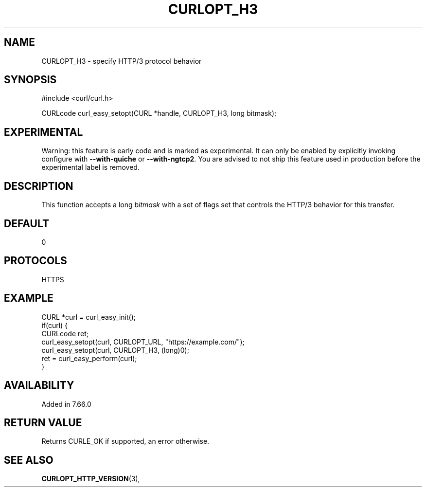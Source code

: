 .\" **************************************************************************
.\" *                                  _   _ ____  _
.\" *  Project                     ___| | | |  _ \| |
.\" *                             / __| | | | |_) | |
.\" *                            | (__| |_| |  _ <| |___
.\" *                             \___|\___/|_| \_\_____|
.\" *
.\" * Copyright (C) 1998 - 2019, Daniel Stenberg, <daniel@haxx.se>, et al.
.\" *
.\" * This software is licensed as described in the file COPYING, which
.\" * you should have received as part of this distribution. The terms
.\" * are also available at https://curl.haxx.se/docs/copyright.html.
.\" *
.\" * You may opt to use, copy, modify, merge, publish, distribute and/or sell
.\" * copies of the Software, and permit persons to whom the Software is
.\" * furnished to do so, under the terms of the COPYING file.
.\" *
.\" * This software is distributed on an "AS IS" basis, WITHOUT WARRANTY OF ANY
.\" * KIND, either express or implied.
.\" *
.\" **************************************************************************
.\"
.TH CURLOPT_H3 3 "27 Nov 2018" "libcurl 7.66.0" "curl_easy_setopt options"
.SH NAME
CURLOPT_H3 \- specify HTTP/3 protocol behavior
.SH SYNOPSIS
#include <curl/curl.h>

CURLcode curl_easy_setopt(CURL *handle, CURLOPT_H3, long bitmask);
.SH EXPERIMENTAL
Warning: this feature is early code and is marked as experimental. It can only
be enabled by explicitly invoking configure with \fB--with-quiche\fP or
\fB--with-ngtcp2\fP. You are advised to not ship this feature used in
production before the experimental label is removed.
.SH DESCRIPTION
This function accepts a long \fIbitmask\fP with a set of flags set that
controls the HTTP/3 behavior for this transfer.
.SH DEFAULT
0
.SH PROTOCOLS
HTTPS
.SH EXAMPLE
.nf
CURL *curl = curl_easy_init();
if(curl) {
  CURLcode ret;
  curl_easy_setopt(curl, CURLOPT_URL, "https://example.com/");
  curl_easy_setopt(curl, CURLOPT_H3, (long)0);
  ret = curl_easy_perform(curl);
}
.fi
.SH AVAILABILITY
Added in 7.66.0
.SH RETURN VALUE
Returns CURLE_OK if supported, an error otherwise.
.SH "SEE ALSO"
.BR CURLOPT_HTTP_VERSION "(3), "
